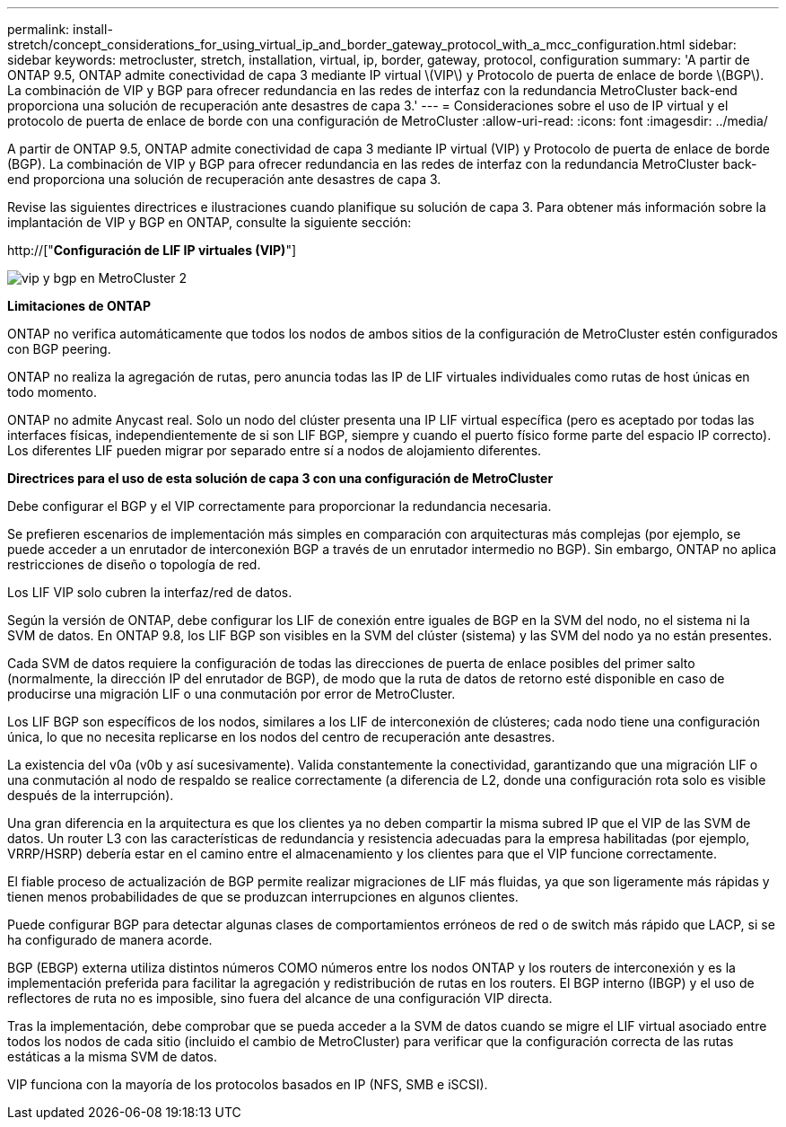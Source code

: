 ---
permalink: install-stretch/concept_considerations_for_using_virtual_ip_and_border_gateway_protocol_with_a_mcc_configuration.html 
sidebar: sidebar 
keywords: metrocluster, stretch, installation, virtual, ip, border, gateway, protocol, configuration 
summary: 'A partir de ONTAP 9.5, ONTAP admite conectividad de capa 3 mediante IP virtual \(VIP\) y Protocolo de puerta de enlace de borde \(BGP\). La combinación de VIP y BGP para ofrecer redundancia en las redes de interfaz con la redundancia MetroCluster back-end proporciona una solución de recuperación ante desastres de capa 3.' 
---
= Consideraciones sobre el uso de IP virtual y el protocolo de puerta de enlace de borde con una configuración de MetroCluster
:allow-uri-read: 
:icons: font
:imagesdir: ../media/


[role="lead"]
A partir de ONTAP 9.5, ONTAP admite conectividad de capa 3 mediante IP virtual (VIP) y Protocolo de puerta de enlace de borde (BGP). La combinación de VIP y BGP para ofrecer redundancia en las redes de interfaz con la redundancia MetroCluster back-end proporciona una solución de recuperación ante desastres de capa 3.

Revise las siguientes directrices e ilustraciones cuando planifique su solución de capa 3. Para obtener más información sobre la implantación de VIP y BGP en ONTAP, consulte la siguiente sección:

http://["*Configuración de LIF IP virtuales (VIP)*"]

image::../media/vip_and_bgp_in_metrocluster_2.png[vip y bgp en MetroCluster 2]

*Limitaciones de ONTAP*

ONTAP no verifica automáticamente que todos los nodos de ambos sitios de la configuración de MetroCluster estén configurados con BGP peering.

ONTAP no realiza la agregación de rutas, pero anuncia todas las IP de LIF virtuales individuales como rutas de host únicas en todo momento.

ONTAP no admite Anycast real. Solo un nodo del clúster presenta una IP LIF virtual específica (pero es aceptado por todas las interfaces físicas, independientemente de si son LIF BGP, siempre y cuando el puerto físico forme parte del espacio IP correcto). Los diferentes LIF pueden migrar por separado entre sí a nodos de alojamiento diferentes.

*Directrices para el uso de esta solución de capa 3 con una configuración de MetroCluster*

Debe configurar el BGP y el VIP correctamente para proporcionar la redundancia necesaria.

Se prefieren escenarios de implementación más simples en comparación con arquitecturas más complejas (por ejemplo, se puede acceder a un enrutador de interconexión BGP a través de un enrutador intermedio no BGP). Sin embargo, ONTAP no aplica restricciones de diseño o topología de red.

Los LIF VIP solo cubren la interfaz/red de datos.

Según la versión de ONTAP, debe configurar los LIF de conexión entre iguales de BGP en la SVM del nodo, no el sistema ni la SVM de datos. En ONTAP 9.8, los LIF BGP son visibles en la SVM del clúster (sistema) y las SVM del nodo ya no están presentes.

Cada SVM de datos requiere la configuración de todas las direcciones de puerta de enlace posibles del primer salto (normalmente, la dirección IP del enrutador de BGP), de modo que la ruta de datos de retorno esté disponible en caso de producirse una migración LIF o una conmutación por error de MetroCluster.

Los LIF BGP son específicos de los nodos, similares a los LIF de interconexión de clústeres; cada nodo tiene una configuración única, lo que no necesita replicarse en los nodos del centro de recuperación ante desastres.

La existencia del v0a (v0b y así sucesivamente). Valida constantemente la conectividad, garantizando que una migración LIF o una conmutación al nodo de respaldo se realice correctamente (a diferencia de L2, donde una configuración rota solo es visible después de la interrupción).

Una gran diferencia en la arquitectura es que los clientes ya no deben compartir la misma subred IP que el VIP de las SVM de datos. Un router L3 con las características de redundancia y resistencia adecuadas para la empresa habilitadas (por ejemplo, VRRP/HSRP) debería estar en el camino entre el almacenamiento y los clientes para que el VIP funcione correctamente.

El fiable proceso de actualización de BGP permite realizar migraciones de LIF más fluidas, ya que son ligeramente más rápidas y tienen menos probabilidades de que se produzcan interrupciones en algunos clientes.

Puede configurar BGP para detectar algunas clases de comportamientos erróneos de red o de switch más rápido que LACP, si se ha configurado de manera acorde.

BGP (EBGP) externa utiliza distintos números COMO números entre los nodos ONTAP y los routers de interconexión y es la implementación preferida para facilitar la agregación y redistribución de rutas en los routers. El BGP interno (IBGP) y el uso de reflectores de ruta no es imposible, sino fuera del alcance de una configuración VIP directa.

Tras la implementación, debe comprobar que se pueda acceder a la SVM de datos cuando se migre el LIF virtual asociado entre todos los nodos de cada sitio (incluido el cambio de MetroCluster) para verificar que la configuración correcta de las rutas estáticas a la misma SVM de datos.

VIP funciona con la mayoría de los protocolos basados en IP (NFS, SMB e iSCSI).
